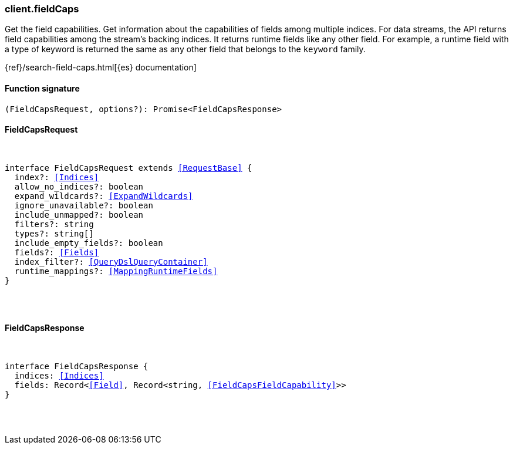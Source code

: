 [[reference-field_caps]]

////////
===========================================================================================================================
||                                                                                                                       ||
||                                                                                                                       ||
||                                                                                                                       ||
||        ██████╗ ███████╗ █████╗ ██████╗ ███╗   ███╗███████╗                                                            ||
||        ██╔══██╗██╔════╝██╔══██╗██╔══██╗████╗ ████║██╔════╝                                                            ||
||        ██████╔╝█████╗  ███████║██║  ██║██╔████╔██║█████╗                                                              ||
||        ██╔══██╗██╔══╝  ██╔══██║██║  ██║██║╚██╔╝██║██╔══╝                                                              ||
||        ██║  ██║███████╗██║  ██║██████╔╝██║ ╚═╝ ██║███████╗                                                            ||
||        ╚═╝  ╚═╝╚══════╝╚═╝  ╚═╝╚═════╝ ╚═╝     ╚═╝╚══════╝                                                            ||
||                                                                                                                       ||
||                                                                                                                       ||
||    This file is autogenerated, DO NOT send pull requests that changes this file directly.                             ||
||    You should update the script that does the generation, which can be found in:                                      ||
||    https://github.com/elastic/elastic-client-generator-js                                                             ||
||                                                                                                                       ||
||    You can run the script with the following command:                                                                 ||
||       npm run elasticsearch -- --version <version>                                                                    ||
||                                                                                                                       ||
||                                                                                                                       ||
||                                                                                                                       ||
===========================================================================================================================
////////

[discrete]
[[client.fieldCaps]]
=== client.fieldCaps

Get the field capabilities. Get information about the capabilities of fields among multiple indices. For data streams, the API returns field capabilities among the stream’s backing indices. It returns runtime fields like any other field. For example, a runtime field with a type of keyword is returned the same as any other field that belongs to the `keyword` family.

{ref}/search-field-caps.html[{es} documentation]

[discrete]
==== Function signature

[source,ts]
----
(FieldCapsRequest, options?): Promise<FieldCapsResponse>
----

[discrete]
==== FieldCapsRequest

[pass]
++++
<pre>
++++
interface FieldCapsRequest extends <<RequestBase>> {
  index?: <<Indices>>
  allow_no_indices?: boolean
  expand_wildcards?: <<ExpandWildcards>>
  ignore_unavailable?: boolean
  include_unmapped?: boolean
  filters?: string
  types?: string[]
  include_empty_fields?: boolean
  fields?: <<Fields>>
  index_filter?: <<QueryDslQueryContainer>>
  runtime_mappings?: <<MappingRuntimeFields>>
}

[pass]
++++
</pre>
++++
[discrete]
==== FieldCapsResponse

[pass]
++++
<pre>
++++
interface FieldCapsResponse {
  indices: <<Indices>>
  fields: Record<<<Field>>, Record<string, <<FieldCapsFieldCapability>>>>
}

[pass]
++++
</pre>
++++
